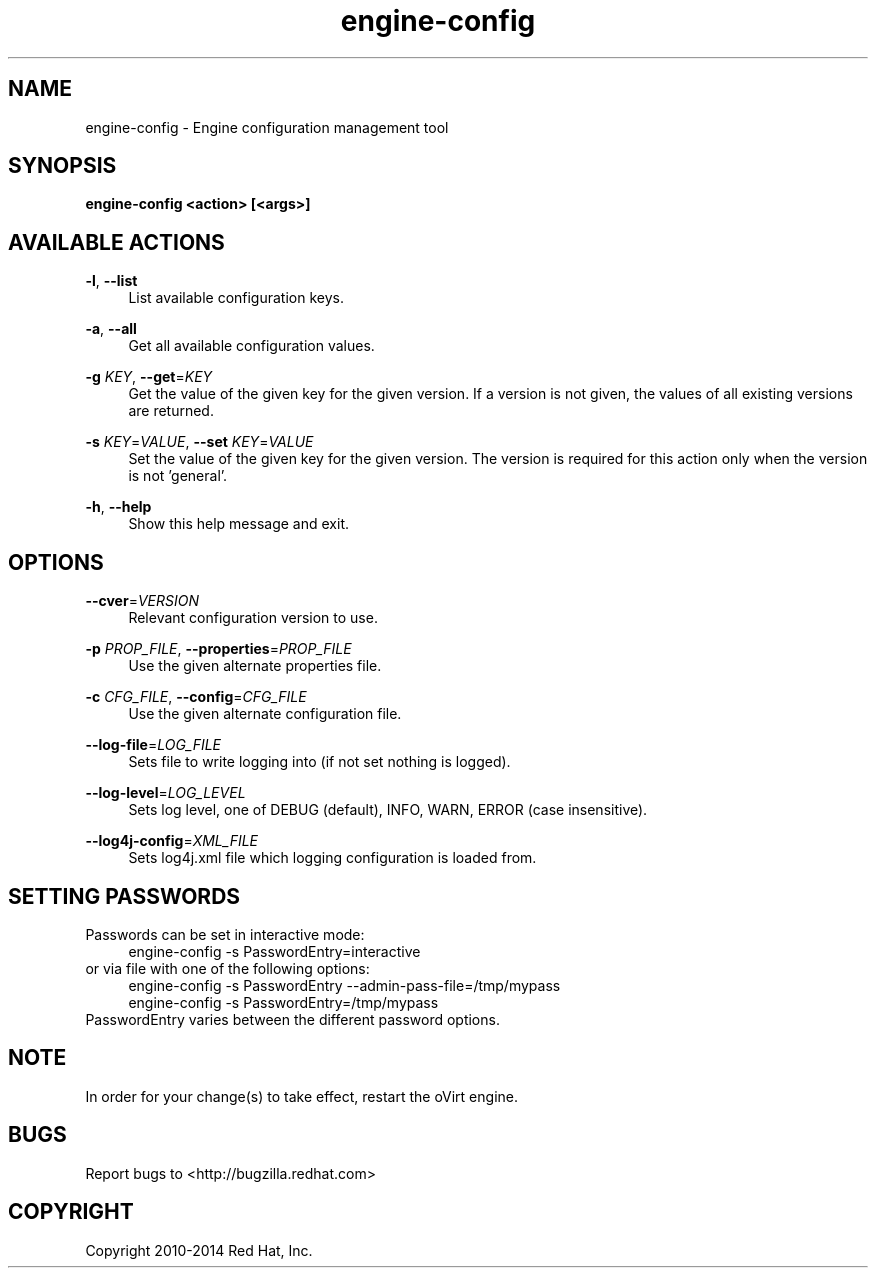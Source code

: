 .TH engine-config 8 "May 9, 2013" "" ""
.SH NAME
engine-config \- Engine configuration management tool
.SH SYNOPSIS
.B engine-config <action> [<args>]
.SH AVAILABLE ACTIONS
.PP
\fB\-l\fR, \fB\-\-list\fR
.RS 4
List available configuration keys.
.RE
.PP
\fB\-a\fR, \fB\-\-all\fR
.RS 4
Get all available configuration values.
.RE
.PP
\fB\-g\fR \fIKEY\fR, \fB\-\-get\fR=\fIKEY\fR
.RS 4
Get the value of the given key for the given version. If a version is not given, the values of all existing versions are returned.
.RE
.PP
\fB\-s\fR \fIKEY\fR=\fIVALUE\fR, \fB\-\-set\fR \fIKEY\fR=\fIVALUE\fR
.RS 4
Set the value of the given key for the given version. The version is required for this action only when the version is not 'general'.
.RE
.PP
\fB\-h\fR, \fB\-\-help\fR
.RS 4
Show this help message and exit.
.RE
.SH OPTIONS
.PP
\fB\-\-cver\fR=\fIVERSION\fR
.RS 4
Relevant configuration version to use.
.RE
.PP
\fB\-p\fR \fIPROP_FILE\fR, \fB\-\-properties\fR=\fIPROP_FILE\fR
.RS 4
Use the given alternate properties file.
.RE
.PP
\fB\-c\fR \fICFG_FILE\fR, \fB\-\-config\fR=\fICFG_FILE\fR
.RS 4
Use the given alternate configuration file.
.RE
.PP
\fB\-\-log\-file\fR=\fILOG_FILE\fR
.RS 4
Sets file to write logging into (if not set nothing is logged).
.RE
.PP
\fB\-\-log\-level\fR=\fILOG_LEVEL\fR
.RS 4
Sets log level, one of DEBUG (default), INFO, WARN, ERROR (case insensitive).
.RE
.PP
\fB\-\-log4j\-config\fR=\fIXML_FILE\fR
.RS 4
Sets log4j.xml file which logging configuration is loaded from.
.RE

.SH SETTING PASSWORDS
Passwords can be set in interactive mode:
.RS 4
.BR
.nf
engine-config -s PasswordEntry=interactive
.fi
.BR
.RE
or via file with one of the following options:
.RS 4
.BR
.nf
engine-config -s PasswordEntry --admin-pass-file=/tmp/mypass
engine-config -s PasswordEntry=/tmp/mypass
.fi
.BR
.RE
PasswordEntry varies between the different password options.
.SH NOTE
In order for your change(s) to take effect, restart the oVirt engine.

.SH BUGS
Report bugs to <http://bugzilla.redhat.com>

.SH COPYRIGHT
Copyright 2010-2014 Red Hat, Inc.
